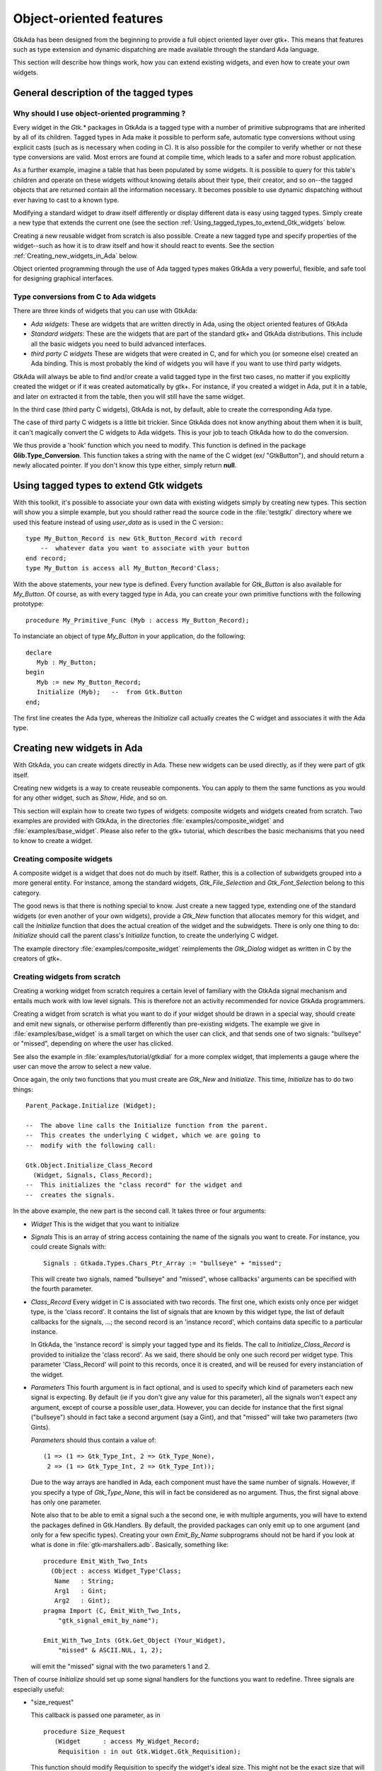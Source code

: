 .. _Object-oriented_features:

************************
Object-oriented features
************************

GtkAda has been designed from the beginning to provide a full object
oriented layer over gtk+. This means that features such as type
extension and dynamic dispatching are made available through the
standard Ada language.

This section will describe how things work, how you can extend existing
widgets, and even how to create your own widgets.

.. _General_description_of_the_tagged_types:

General description of the tagged types
=======================================


Why should I use object-oriented programming ?
----------------------------------------------

Every widget in the `Gtk.*` packages in GtkAda is a tagged type with a number
of primitive subprograms that are inherited by all of its children.  Tagged
types in Ada make it possible to perform safe, automatic type conversions
without using explicit casts (such as is necessary when coding in C). It is
also possible for the compiler to verify whether or not these type conversions
are valid. Most errors are found at compile time, which leads to a safer and
more robust application.

As a further example, imagine a table that has been populated by some widgets.
It is possible to query for this table's children and operate on these widgets
without knowing details about their type, their creator, and so on--the tagged
objects that are returned contain all the information necessary.  It becomes
possible to use dynamic dispatching without ever having to cast to a known
type.

Modifying a standard widget to draw itself differently or display different
data is easy using tagged types.  Simply create a new type that extends the
current one (see the section :ref:`Using_tagged_types_to_extend_Gtk_widgets`
below.

Creating a new reusable widget from scratch is also possible.  Create a new
tagged type and specify properties of the widget--such as how it is to draw
itself and how it should react to events.  See the section
:ref:`Creating_new_widgets_in_Ada` below.

Object oriented programming through the use of Ada tagged types makes GtkAda a
very powerful, flexible, and safe tool for designing graphical interfaces.

Type conversions from C to Ada widgets
--------------------------------------

There are three kinds of widgets that you can use with GtkAda:

* *Ada widgets*:
  These are widgets that are written directly in Ada, using the object
  oriented features of GtkAda

* *Standard widgets*:
  These are the widgets that are part of the standard gtk+ and GtkAda
  distributions. This include all the basic widgets you need to build
  advanced interfaces.

* *third party C widgets*
  These are widgets that were created in C, and for which you (or someone else)
  created an Ada binding. This is most probably the kind of widgets you will
  have if you want to use third party widgets.

GtkAda will always be able to find and/or create a valid tagged type in the
first two cases, no matter if you explicitly created the widget or if it was
created automatically by gtk+. For instance, if you created a widget in Ada,
put it in a table, and later on extracted it from the table, then you will
still have the same widget.

In the third case (third party C widgets), GtkAda is not, by default, able to
create the corresponding Ada type.

The case of third party C widgets is a little bit trickier. Since GtkAda does
not know anything about them when it is built, it can't magically convert the C
widgets to Ada widgets. This is your job to teach GtkAda how to do the
conversion.

We thus provide a 'hook' function which you need to modify. This function is
defined in the package **Glib.Type_Conversion**. This function takes a string
with the name of the C widget (ex/ "GtkButton"), and should return a newly
allocated pointer. If you don't know this type either, simply return **null**.

.. _Using_tagged_types_to_extend_Gtk_widgets:

Using tagged types to extend Gtk widgets
========================================

.. highlight:: ada

With this toolkit, it's possible to associate your own data with existing
widgets simply by creating new types. This section will show you a simple
example, but you should rather read the source code in the :file:`testgtk/`
directory where we used this feature instead of using `user_data` as is used in
the C version:::

  type My_Button_Record is new Gtk_Button_Record with record
      --  whatever data you want to associate with your button
  end record;
  type My_Button is access all My_Button_Record'Class;

With the above statements, your new type is defined. Every function
available for `Gtk_Button` is also available for `My_Button`.
Of course, as with every tagged type in Ada, you can create your own
primitive functions with the following prototype::

  procedure My_Primitive_Func (Myb : access My_Button_Record);

To instanciate an object of type `My_Button` in your application, do
the following::

  declare
     Myb : My_Button;
  begin
     Myb := new My_Button_Record;
     Initialize (Myb);   --  from Gtk.Button
  end;

The first line creates the Ada type, whereas the `Initialize` call
actually creates the C widget and associates it with the Ada type.

.. _Creating_new_widgets_in_Ada:

Creating new widgets in Ada
===========================

With GtkAda, you can create widgets directly in Ada. These new
widgets can be used directly, as if they were part of gtk itself.

Creating new widgets is a way to create reuseable components. You can apply to
them the same functions as you would for any other widget, such as `Show`,
`Hide`, and so on.

This section will explain how to create two types of widgets: composite widgets
and widgets created from scratch. Two examples are provided with GtkAda, in the
directories :file:`examples/composite_widget` and :file:`examples/base_widget`.
Please also refer to the gtk+ tutorial, which describes the basic mechanisms
that you need to know to create a widget.

.. _Creating_composite_widgets:

Creating composite widgets
--------------------------

A composite widget is a widget that does not do much by itself. Rather, this is
a collection of subwidgets grouped into a more general entity.  For instance,
among the standard widgets, `Gtk_File_Selection` and `Gtk_Font_Selection`
belong to this category.

The good news is that there is nothing special to know. Just create a new
tagged type, extending one of the standard widgets (or even another of your own
widgets), provide a `Gtk_New` function that allocates memory for this widget,
and call the `Initialize` function that does the actual creation of the widget
and the subwidgets.  There is only one thing to do: `Initialize` should call
the parent class's `Initialize` function, to create the underlying C widget.

The example directory :file:`examples/composite_widget` reimplements the
`Gtk_Dialog` widget as written in C by the creators of gtk+.

.. _Creating_widgets_from_scratch:

Creating widgets from scratch
-----------------------------

Creating a working widget from scratch requires a certain level of familiary
with the GtkAda signal mechanism and entails much work with low level signals.
This is therefore not an activity recommended for novice GtkAda programmers.

Creating a widget from scratch is what you want to do if your widget should be
drawn in a special way, should create and emit new signals, or otherwise
perform differently than pre-existing widgets.  The example we give in
:file:`examples/base_widget` is a small target on which the user can click, and
that sends one of two signals: "bullseye" or "missed", depending on where the
user has clicked.

See also the example in :file:`examples/tutorial/gtkdial` for a more complex
widget, that implements a gauge where the user can move the arrow to select
a new value.

Once again, the only two functions that you must create are `Gtk_New` and
`Initialize`.  This time, `Initialize` has to do two things::

  Parent_Package.Initialize (Widget);

  --  The above line calls the Initialize function from the parent.
  --  This creates the underlying C widget, which we are going to
  --  modify with the following call:

  Gtk.Object.Initialize_Class_Record
    (Widget, Signals, Class_Record);
  --  This initializes the "class record" for the widget and
  --  creates the signals.
  

In the above example, the new part is the second call. It takes three or four
arguments:

* `Widget`
  This is the widget that you want to initialize

* `Signals`
  This is an array of string access containing the name of the signals
  you want to create. For instance, you could create Signals with::

    Signals : Gtkada.Types.Chars_Ptr_Array := "bullseye" + "missed";
    
  This will create two signals, named "bullseye" and "missed", whose callbacks'
  arguments can be specified with the fourth parameter.

* `Class_Record`
  Every widget in C is associated with two records. The first one, which exists
  only once per widget type, is the 'class record'. It contains the list of
  signals that are known by this widget type, the list of default callbacks for
  the signals, ...; the second record is an 'instance record', which contains
  data specific to a particular instance.

  In GtkAda, the 'instance record' is simply your tagged type and its fields.
  The call to `Initialize_Class_Record` is provided to initialize the
  'class record'. As we said, there should be only one such record per widget
  type. This parameter 'Class_Record' will point to this records, once it is
  created, and will be reused for every instanciation of the widget.

* `Parameters`
  This fourth argument is in fact optional, and is used to specify which
  kind of parameters each new signal is expecting.
  By default (ie if you don't give any value for this parameter), all the
  signals won't expect any argument, except of course a possible user_data.
  However, you can decide for instance that the first signal ("bullseye") should
  in fact take a second argument (say a Gint), and that "missed" will take
  two parameters (two Gints).

  `Parameters` should thus contain a value of::

    (1 => (1 => Gtk_Type_Int, 2 => Gtk_Type_None),
     2 => (1 => Gtk_Type_Int, 2 => Gtk_Type_Int));

  Due to the way arrays are handled in Ada, each component must have the same
  number of signals. However, if you specify a type of `Gtk_Type_None`, this
  will in fact be considered as no argument. Thus, the first signal above has
  only one parameter.

  Note also that to be able to emit a signal such a the second one, ie with
  multiple arguments, you will have to extend the packages defined in
  Gtk.Handlers. By default, the provided packages can only emit up to one
  argument (and only for a few specific types). Creating your own
  `Emit_By_Name` subprograms should not be hard if you look at what is done
  in :file:`gtk-marshallers.adb`. Basically, something like::

    procedure Emit_With_Two_Ints
      (Object : access Widget_Type'Class;
       Name   : String;
       Arg1   : Gint;
       Arg2   : Gint);
    pragma Import (C, Emit_With_Two_Ints,
        "gtk_signal_emit_by_name");

    Emit_With_Two_Ints (Gtk.Get_Object (Your_Widget),
        "missed" & ASCII.NUL, 1, 2);

  will emit the "missed" signal with the two parameters 1 and 2.

Then of course `Initialize` should set up some signal handlers for
the functions you want to redefine.
Three signals are especially useful:


* "size_request"

  This callback is passed one parameter, as in ::

    procedure Size_Request
       (Widget      : access My_Widget_Record;
        Requisition : in out Gtk.Widget.Gtk_Requisition);
    
  This function should modify Requisition to specify the widget's ideal
  size. This might not be the exact size that will be set, since some
  containers might decide to enlarge or to shrink it.

* "size_allocate"

  This callback is called every time the widget is moved in its parent
  window, or it is resized. It is passed one paramater, as in ::

    procedure Size_Allocate
       (Widget     : access My_Widget_Record;
        Allocation : in out Gtk.Widget.Gtk_Allocation)
    
  This function should take the responsability to move the widget, using
  for instance `Gdk.Window.Move_Resize`.

* "expose_event"

  This callback is called every time the widget needs to be redrawn. It
  is passed one parameter, the area to be redrawn (to speed things up, you
  don't need to redraw the whole widget, just this area).
